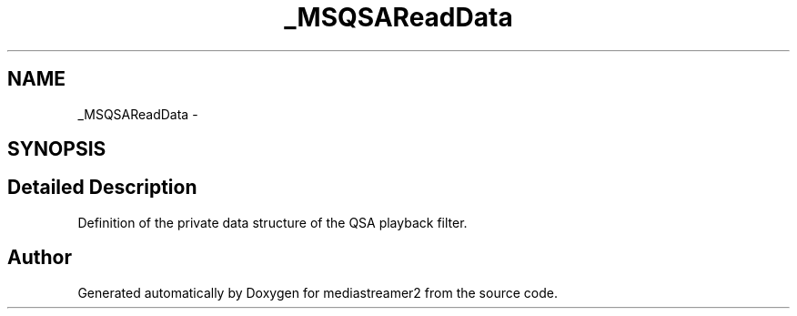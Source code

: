 .TH "_MSQSAReadData" 3 "Tue May 13 2014" "Version 2.10.0" "mediastreamer2" \" -*- nroff -*-
.ad l
.nh
.SH NAME
_MSQSAReadData \- 
.SH SYNOPSIS
.br
.PP
.SH "Detailed Description"
.PP 
Definition of the private data structure of the QSA playback filter\&. 

.SH "Author"
.PP 
Generated automatically by Doxygen for mediastreamer2 from the source code\&.
